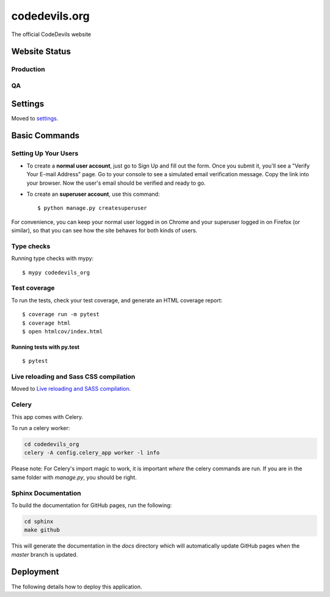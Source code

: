 codedevils.org
==============

The official CodeDevils website

.. image:: https://travis-ci.com/ASU-CodeDevils/codedevils_org.svg?token=FhsGC7ZUMb7rskmp3jDy&branch=master
    :target: https://travis-ci.com/ASU-CodeDevils/codedevils_org
    :alt: Build
.. image:: https://codecov.io/gh/ASU-CodeDevils/codedevils_org/branch/master/graph/badge.svg?token=FF94MF9N4M
    :target: https://codecov.io/gh/ASU-CodeDevils/codedevils_org
    :alt: Codecov
.. image:: https://img.shields.io/badge/built%20with-Cookiecutter%20Django-ff69b4.svg
    :target: https://github.com/pydanny/cookiecutter-django/
    :alt: Built with Cookiecutter Django
.. image:: https://img.shields.io/badge/code%20style-black-000000.svg
    :target: https://github.com/ambv/black
    :alt: Black code style
.. image:: https://img.shields.io/badge/license-MIT-blue.svg
    :target: https://opensource.org/licenses/MIT
    :alt: License
.. image:: https://img.shields.io/badge/chat-slack-pink.svg
    :target: https://codedevils.slack.com/archives/GPNBSDM27
    :alt: Slack

Website Status
--------------

Production
^^^^^^^^^^

.. image:: https://img.shields.io/uptimerobot/status/m784417521-1b9dcabb76b05ae6fdc099b3
    :target: https://codedevils.org
    :alt: Status (prod)
.. image:: https://img.shields.io/uptimerobot/ratio/m784417521-1b9dcabb76b05ae6fdc099b3
    :target: https://status.codedevils.org/784417521
    :alt: Uptime (prod)

QA
^^

.. image:: https://img.shields.io/uptimerobot/status/m784417527-57e543ec1e2e0752a9ba2228
    :target: https://qa.codedevils.org
    :alt: Status (QA)
.. image:: https://img.shields.io/uptimerobot/ratio/m784417527-57e543ec1e2e0752a9ba2228
    :target: https://status.codedevils.org/784417527
    :alt: Uptime (QA)

Settings
--------

Moved to settings_.

.. _settings: http://cookiecutter-django.readthedocs.io/en/latest/settings.html

Basic Commands
--------------

Setting Up Your Users
^^^^^^^^^^^^^^^^^^^^^

* To create a **normal user account**, just go to Sign Up and fill out the form. Once you submit it, you'll see a "Verify Your E-mail Address" page. Go to your console to see a simulated email verification message. Copy the link into your browser. Now the user's email should be verified and ready to go.

* To create an **superuser account**, use this command::

    $ python manage.py createsuperuser

For convenience, you can keep your normal user logged in on Chrome and your superuser logged in on Firefox (or similar), so that you can see how the site behaves for both kinds of users.

Type checks
^^^^^^^^^^^

Running type checks with mypy:

::

  $ mypy codedevils_org

Test coverage
^^^^^^^^^^^^^

To run the tests, check your test coverage, and generate an HTML coverage report::

    $ coverage run -m pytest
    $ coverage html
    $ open htmlcov/index.html

Running tests with py.test
~~~~~~~~~~~~~~~~~~~~~~~~~~

::

  $ pytest

Live reloading and Sass CSS compilation
^^^^^^^^^^^^^^^^^^^^^^^^^^^^^^^^^^^^^^^

Moved to `Live reloading and SASS compilation`_.

.. _`Live reloading and SASS compilation`: http://cookiecutter-django.readthedocs.io/en/latest/live-reloading-and-sass-compilation.html



Celery
^^^^^^

This app comes with Celery.

To run a celery worker:

.. code-block:: bash

    cd codedevils_org
    celery -A config.celery_app worker -l info

Please note: For Celery's import magic to work, it is important *where* the celery commands are run. If you are in the same folder with *manage.py*, you should be right.


Sphinx Documentation
^^^^^^^^^^^^^^^^^^^^
To build the documentation for GitHub pages, run the following:

.. code-block:: bash

    cd sphinx
    make github

This will generate the documentation in the `docs` directory which will automatically update GitHub pages
when the `master` branch is updated.

Deployment
----------

The following details how to deploy this application.
